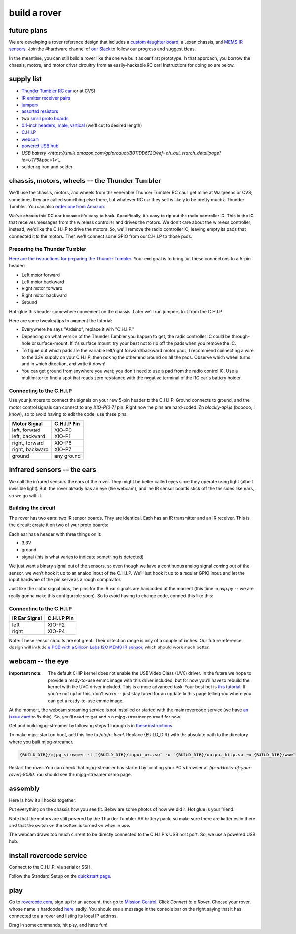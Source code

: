 build a rover
===============

future plans
-------------
We are developing a rover reference design that includes a `custom daughter
board <https://upverter.com/ductape/084de978df61d3cb/rovercode/>`_, a Lexan
chassis, and `MEMS IR sensors
<https://upverter.com/ductape/aef33f7c39fd29d5/rovercode-prox-sensor/>`_. Join
the #hardware channel of `our Slack <http://chat.rovercode.com>`_ to
follow our progress and suggest ideas.

In the meantime, you can still build a rover like the one we built as our
first prototype. In that approach, you borrow the chassis, motors, and motor
driver circuitry from an easily-hackable RC car! Instructions for doing so
are below.

supply list
---------------
- `Thunder Tumbler RC car <https://www.amazon.com/s?ie=UTF8&field-keywords=thunder%20tumbler&index=blended&link_code=qs&tag=wwwcanoniccom-20https://www.amazon.com/s?ie=UTF8&field-keywords=thunder%20tumbler&index=blended&link_code=qs&tag=wwwcanoniccom-20>`_ (or at CVS)
- `IR emitter receiver pairs <https://www.amazon.com/gp/product/B00XPSIT3O/ref=oh_aui_search_detailpage?ie=UTF8&psc=1>`_
- `jumpers <https://www.amazon.com/SUNKEE-100pcs-female-jumper-Dupont/dp/B00AYCON8Y/ref=sr_1_3?ie=UTF8&qid=1495206374&sr=8-3&keywords=female+jumper+wire>`_
- `assorted resistors <https://www.amazon.com/E-Projects-EPC-103-Value-Resistor-Kit/dp/B00E9YQQSS/ref=sr_1_1?ie=UTF8&qid=1495206019&sr=8-1&keywords=assorted+resistors>`_
- two `small proto boards <https://www.amazon.com/Vktech-Prototype-Universal-Printed-Circuit/dp/B00CGV6TZG/ref=sr_1_14?ie=UTF8&qid=1495206282&sr=8-14&keywords=protoboard&th=1>`_
- `0.1-inch headers, male, vertical <https://www.amazon.com/Straight-Single-Header-Arduino-Prototype/dp/B01EFKXXJA/ref=sr_1_5?ie=UTF8&qid=1495206200&sr=8-5&keywords=0.1%22+male+header>`_ (we'll cut to desired length)
- `C.H.I.P <https://getchip.com/pages/chip>`_
- `webcam <https://smile.amazon.com/gp/product/B004FHO5Y6/ref=oh_aui_search_detailpage?ie=UTF8&psc=1>`_
- `powered USB hub <https://smile.amazon.com/gp/product/B00ZYKL6UO/ref=oh_aui_search_detailpage?ie=UTF8&psc=1>`_
- `USB battery <https://smile.amazon.com/gp/product/B011DD6Z2O/ref=oh_aui_search_detailpage?ie=UTF8&psc=1>`_`
- soldering iron and solder

chassis, motors, wheels -- the Thunder Tumbler
-----------------------------------------------
We'll use the chassis, motors, and wheels from the venerable Thunder Tumbler
RC car. I get mine at Walgreens or CVS; sometimes they are called something
else there, but whatever RC car they sell is likely to be pretty much a
Thunder Tumbler. You can also `order one from Amazon
<https://www.amazon.com/s?ie=UTF8&field-keywords=thunder%20tumbler&index=blended&link_code=qs&tag=wwwcanoniccom-20https://www.amazon.com/s?ie=UTF8&field-keywords=thunder%20tumbler&index=blended&link_code=qs&tag=wwwcanoniccom-20>`_.

We've chosen this RC car because it's easy to hack. Specifically, it's easy
to rip out the radio controller IC. This is the IC that receives
messages from the wireless controller and drives the motors.
We don't care about the wireless controller; instead, we'd like the C.H.I.P to
drive the motors. So, we'll remove the radio controller IC, leaving empty its
pads that connected it to the motors. Then we'll connect some
GPIO from our C.H.I.P to those pads.

Preparing the Thunder Tumbler
++++++++++++++++++++++++++++++
`Here are the instructions for preparing the Thunder Tumbler
<http://www.instructables.com/id/Robot-Platform-including-h-bridges-from-10-RC-Ca/>`_.
Your end goal is to bring out these connections to a 5-pin header:

- Left motor forward
- Left motor backward
- Right motor forward
- Right motor backward
- Ground

Hot-glue this header somewhere convenient on the chassis. Later we'll run jumpers
to it from the C.H.I.P.

Here are some tweaks/tips to augment the tutorial:

- Everywhere he says "Arduino", replace it with "C.H.I.P."
- Depending on what version of the Thunder Tumbler you happen to get, the radio controller IC could be through-hole or surface-mount. If it's surface mount, try your best not to rip off the pads when you remove the IC.
- To figure out which pads are the variable left/right forward/backward motor pads, I recommend connecting a wire to the 3.3V supply on your C.H.I.P, then poking the other end around on all the pads. Observe which wheel turns and in which direction, and write it down!
- You can get ground from anywhere you want; you don't need to use a pad from the radio control IC. Use a multimeter to find a spot that reads zero resistance with the negative terminal of the RC car's battery holder.

Connecting to the C.H.I.P
++++++++++++++++++++++++++

Use your jumpers to connect the signals on your new 5-pin header to the C.H.I.P.
Ground connects to ground, and the motor control signals can connect to any
`XIO-P[0-7]` pin. Right now the pins are hard-coded iZn `blockly-api.js` (booooo, I
know), so to avoid having to edit the code, use these pins:

+-------------------+-------------+
| Motor Signal      | C.H.I.P Pin |
+===================+=============+
| left, forward     | XIO-P0      |
+-------------------+-------------+
| left, backward    | XIO-P1      |
+-------------------+-------------+
| right, forward    | XIO-P6      |
+-------------------+-------------+
| right, backward   | XIO-P7      |
+-------------------+-------------+
| ground            | any ground  |
+-------------------+-------------+


infrared sensors -- the ears
-----------------------------

We call the infrared sensors the ears of the rover. They might
be better called eyes since they operate using light (albeit
invisible light). But, the rover already has an eye (the webcam),
and the IR sensor boards stick off the the sides like ears,
so we go with it.

Building the circuit
+++++++++++++++++++++++

The rover has two ears: two IR sensor boards. They are identical.
Each has an IR transmitter and an IR receiver. This is the circuit;
create it on two of your proto boards:

.. image:: http://i.imgur.com/HpGsVQv.png

Each ear has a header with three things on it:

- 3.3V
- ground
- signal (this is what varies to indicate something is detected)

We just want a binary signal out of the sensors, so even though we have a
continuous analog signal coming out of the sensor, we won't hook it up to
an analog input of the C.H.I.P. We'll just hook it up to a regular GPIO input,
and let the input hardware of the pin serve as a rough comparator.

Just like the motor signal pins, the pins for the IR ear signals are hardcoded
at the moment (this time in `app.py` -- we are really gonna make this configurable
soon). So to avoid having to change code, connect this like this:

Connecting to the C.H.I.P
++++++++++++++++++++++++++

+-------------------+-------------+
| IR Ear Signal     | C.H.I.P Pin |
+===================+=============+
| left              | XIO-P2      |
+-------------------+-------------+
| right             | XIO-P4      |
+-------------------+-------------+

Note: These sensor circuits are not great. Their detection range is only of a couple of inches.
Our future reference design will include `a PCB with a Silicon Labs I2C MEMS
IR sensor <https://upverter.com/ductape/aef33f7c39fd29d5/rovercode-prox-sensor/>`_, which should work much better.

webcam -- the eye
-------------------
:important note: The default CHIP kernel does not enable the USB Video Class (UVC) driver. In the future we hope to provide a ready-to-use emmc image with this driver included, but for now you'll have to rebuild the kernel with the UVC driver included. This is a more advanced task. Your best bet is `this tutorial <http://www.raspibo.org/wiki/index.php/Compile_the_Linux_kernel_for_Chip:_my_personal_HOWTO>`_. If you're not up for this, don't worry -- just stay tuned for an update to this page telling you where you can get a ready-to-use emmc image.

At the moment, the webcam streaming service is not installed or
started with the main rovercode service (we have `an issue card
<https://github.com/aninternetof/rovercode/issues/110>`_ to fix this). So,
you'll need to get and run mjpg-streamer yourself for now.

Get and build mjpg-streamer by following steps 1 through 5 in `these
instructions <https://blog.miguelgrinberg.com/post/how-to-build-and-run-mjpg-streamer-on-the-raspberry-pi>`_.

To make mjpg-start on boot, add this line to `/etc/rc.local`. Replace {BUILD_DIR} with the absolute path to the directory where you built
mjpg-streamer.

.. code-block:: guess

    {BUILD_DIR}/mjpg_streamer -i "{BUILD_DIR}/input_uvc.so" -o "{BUILD_DIR}/output_http.so -w {BUILD_DIR}/www"

Restart the rover. You can check that mjpg-streamer has started by
pointing your PC's browser at `{ip-address-of-your-rover}:8080`. You should see
the mjpg-streamer demo page.

assembly
----------
Here is how it all hooks together:

.. image:: http://i.imgur.com/h9Y6mPG.png

Put everything on the chassis how you see fit. Below are some
photos of how we did it. Hot glue is your friend.

.. image:: http://i.imgur.com/p3TpMNj.jpg
.. image:: http://i.imgur.com/N0N6NQe.jpg
.. image:: http://i.imgur.com/TsyoME6.jpg

Note that the motors are still powered by the Thunder Tumbler AA
battery pack, so make sure there are batteries in there and
that the switch on the bottom is turned on when in use.

The webcam draws too much current to be directly connected to the
C.H.I.P's USB host port. So, we use a powered USB hub.

install rovercode service
--------------------------
Connect to the C.H.I.P. via serial or SSH.

Follow the Standard Setup on the `quickstart page <quickstart.html>`_.

play
------
Go to `<rovercode.com>`_, sign up for an account, then go to `Mission Control
<https://rovercode.com/mission-control>`_. Click `Connect to a Rover`. Choose
your rover, whose name is hardcoded `here <https://github.com/aninternetof/rovercode/blob/development/www/app.py#L148https://github.com/aninternetof/rovercode/blob/development/www/app.py#L148>`_,
sadly. You should see a message in the console bar on the right saying
that it has connected to a a rover and listing its local IP address.

Drag in some commands, hit play, and have fun!
